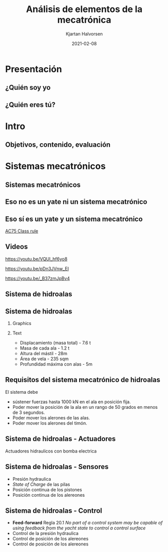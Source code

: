 #+OPTIONS: toc:nil
# #+LaTeX_CLASS: koma-article 

#+LATEX_CLASS: beamer
#+LATEX_CLASS_OPTIONS: [presentation,aspectratio=169]
#+OPTIONS: H:2

#+LaTex_HEADER: \usepackage{khpreamble}
#+LaTex_HEADER: \usepackage{amssymb}
#+LaTex_HEADER: \usepgfplotslibrary{groupplots}

#+LaTex_HEADER: \newcommand*{\shift}{\operatorname{q}}

#+title: Análisis de elementos de la mecatrónica
#+author: Kjartan Halvorsen
#+date: 2021-02-08

* What do I want the students to understand?			   :noexport:
  - The course structure
  - The system for evaluation and grading
  - Identifying key components of a mechantronics system
    
* Which activities will the students do?			   :noexport:


* Presentación
** ¿Quién soy yo

\begin{center}
\includegraphics[height=0.6\textheight]{../../figures/red-heat-2.jpeg}
\includegraphics[height=0.6\textheight]{../../figures/mtb.jpeg}
\end{center}

*** Skip							   :noexport:
# Norwegian migrated to Sweden and now to Mexico
# Lived almost 5 years in Mexico. 
# Previously at Division of Systems and control, UU.
# Research Collaboration with UU when not teacing at Tec
# 4 kids. My oldest son will begin prepatec in August
# Like to ride bicycles on freetime and commuting
# Had a very short but exremely fun carreer as an actor



** ¿Quién eres tú?							   
*** Notes							   :noexport:
- Write in chat the most fun thing you did over summer
- Write what you most like to do in your spare time
- Attitude to online (MDF) vs presencial (thumbs)?
- Knowledge of
  - Remind
  - Matlab
  - Simulink


* Intro
** Objetivos, contenido, evaluación


* Mecanica y electronica                                           :noexport:

** Intuición para sistemas mecanicas

   #+begin_export latex

\begin{center}
\begin{tikzpicture}
  \begin{scope}[scale=0.3, xscale=-1, xshift=-10cm]
    \shade[top color=red, bottom color=white, shading angle={135}]
    [draw=black,fill=red!20,rounded corners=1.2ex,very thick] (1.5,.5) -- ++(0,1) -- ++(1,0.3) --  ++(3,0) -- ++(1,0) -- ++(0,-1.3) -- (1.5,.5) -- cycle;
    \draw[very thick, rounded corners=0.5ex,fill=black!20!blue!20!white,thick]  (2.5,1.8) -- ++(1,0.7) -- ++(1.6,0) -- ++(0.6,-0.7) -- (2.5,1.8);
    \draw[thick]  (4.2,1.8) -- (4.2,2.5);
    \draw[draw=black,fill=gray!50,thick] (2.75,.5) circle (.5);
    \draw[draw=black,fill=gray!50,thick] (5.5,.5) circle (.5);
    \draw[draw=black,fill=gray!80,semithick] (2.75,.5) circle (.4);
    \draw[draw=black,fill=gray!80,semithick] (5.5,.5) circle (.4);
    \draw[thin, ] (7,1) -- (8,1);
    \draw[thin, ] (6.8,1.5) -- (7.8,1.5);
    \draw[thin, ] (6,2) -- (7,2);
\end{scope}

  
  \draw[->,semithick] (-.5,0) -- (8,0);
  \draw (8.5,0) node {$x(t)$};
\end{tikzpicture}
\end{center}

Un coche va a velocidad constante en una autopista horizontal. En la instante $t=t_1$, el conductor empuje el clutch, desconectando el motor y las ruedas. Cuál de las siguientes graficas describe mejor la velocidad $v(t)=\dot{x}(t)$ del coche?

\begin{center}
   \begin{tikzpicture}
   \small

   \begin{axis}[
   width=7cm,
   height=2.5cm,
   xlabel={$t$},
   ylabel={$v(t)$},
   xmin=-3.5,
   xmax=10.5,
   ytick = {0},
   xtick = {0},
   xticklabels = {$t_1$},
   ]
   \addplot+[black, no marks, domain=-4:10, samples=400,variable=k] { (k < 0) + (k>0)*(1+exp(-4))/(1+exp(4*(0.5*k-1)))};

   \node[black!40!red] at (axis cs: 5, 0.5) {\huge 1};
   \end{axis}

   \begin{axis}[
   xshift=7cm,
   width=7cm,
   height=2.5cm,
   xlabel={$t$},
   ylabel={$v(t)$},
   xmin=-3.5,
   xmax=10.5,
   ytick = {0},
   xtick = {0},
   xticklabels = {$t_1$},
   ]
   \addplot+[black, no marks, domain=-4:10, samples=400,variable=k] { (k<0) + ((k>=0) - (k>4))*(1/4*(4-k)) };
   \node[black!40!red] at (axis cs: 5, 0.5) {\huge 2};
   \end{axis}

   \begin{axis}[
   xshift=0cm,
   yshift=-2.5cm,
   width=7cm,
   height=2.5cm,
   xlabel={$t$},
   ylabel={$v(t)$},
   xmin=-3.5,
   xmax=10.5,
   ytick = {0},
   xtick = {0},
   xticklabels = {$t_1$},
   ]
   \addplot+[black, no marks, domain=-4:10, samples=400,variable=k] { (k<0) + (k>0)*exp(-0.9*k)};
   \node[black!40!red] at (axis cs: 5, 0.5) {\huge 3};
   \end{axis}

   \begin{axis}[
   xshift=7cm,
   yshift=-2.5cm,
   width=7cm,
   height=2.5cm,
   xlabel={$t$},
   ylabel={$v(t)$},
   xmin=-3.5,
   xmax=10.5,
   ytick = {0},
   xtick = {0},
   xticklabels = {$t_1$},
   ]
   \addplot+[black, no marks, domain=-4:10, samples=400,variable=k] { (k<0) + ((k>=0) - (k>4))*(1-1/16*pow(-k,2)) };
   \node[black!40!red] at (axis cs: 5, 0.5) {\huge 4};
   \end{axis}


   \end{tikzpicture}

\end{center}

   #+end_export
** Intuicón para sistemas mecanicas - Simulación

   #+begin_export latex

\begin{center}
\begin{tikzpicture}
\tikzstyle{damper}=[thick,decoration={markings,  
  mark connection node=dmp,
  mark=at position 0.5 with 
  {
    \node (dmp) [thick,inner sep=0pt,transform shape,rotate=-90,minimum width=15pt,minimum height=3pt,draw=none] {};
    \draw [thick] ($(dmp.north east)+(2pt,0)$) -- (dmp.south east) -- (dmp.south west) -- ($(dmp.north west)+(2pt,0)$);
    \draw [thick] ($(dmp.north)+(0,-5pt)$) -- ($(dmp.north)+(0,5pt)$);
  }
}, decorate]
\tikzstyle{ground}=[fill,pattern=north east lines,draw=none,minimum width=0.75cm,minimum height=0.3cm]

  \begin{scope}[scale=0.3, xscale=-1, xshift=-10cm]
    \shade[top color=red, bottom color=white, shading angle={135}]
    [draw=black,fill=red!20,rounded corners=1.2ex,very thick] (1.5,.5) -- ++(0,1) -- ++(1,0.3) --  ++(3,0) -- ++(1,0) -- ++(0,-1.3) -- (1.5,.5) -- cycle;
    \draw[very thick, rounded corners=0.5ex,fill=black!20!blue!20!white,thick]  (2.5,1.8) -- ++(1,0.7) -- ++(1.6,0) -- ++(0.6,-0.7) -- (2.5,1.8);
    \draw[thick]  (4.2,1.8) -- (4.2,2.5);
    \draw[draw=black,fill=gray!50,thick] (2.75,.5) circle (.5);
    \draw[draw=black,fill=gray!50,thick] (5.5,.5) circle (.5);
    \draw[draw=black,fill=gray!80,semithick] (2.75,.5) circle (.4);
    \draw[draw=black,fill=gray!80,semithick] (5.5,.5) circle (.4);
    \draw[thin, ] (7,1) -- (8,1);
    \draw[thin, ] (6.8,1.5) -- (7.8,1.5);
    \draw[thin, ] (6,2) -- (7,2);
    \node[coordinate] (fender) at (6.5, 1.5) {};
\end{scope}

  \draw[semithick] (-0.5,0) -- (-0.5, 1);
  \draw[damper] (-0.5, 0.5 |- fender) -- (fender);
  \node[ground, rotate=90, anchor=south] at (-0.5, 0.5) {};
  \draw[->,semithick] (-.5,0) -- (8,0);
  \draw (8.5,0) node {$x(t)$};
\end{tikzpicture}
\end{center}

   #+end_export
   
   mass \(m = \unit{1000}{\kilo\gram}\), friction coefficient \(f=\unit{20}{\newton\per(\meter\per\second)}\)


** Intuición para sistemas electricas

*** Graphics
    :PROPERTIES:
    :BEAMER_col: 0.3
    :END:
   #+begin_center
   \includegraphics[width=\textwidth]{../../figures/RC-circuit}
   #+end_center

*** Text
    :PROPERTIES:
    :BEAMER_col: 0.7
    :END:

   \begin{center}
   \begin{tikzpicture}
   \begin{axis}[
   xshift=0cm,
   yshift=-2.5cm,
   width=8cm,
   height=5cm,
   xlabel={$t$},
   ylabel={$v_C(t)$},
   xmin=-.5,
   xmax=10.5,
   ytick = {0},
   xtick = {0, 4},
   xticklabels = {0, $\tau$},
   ]
   \addplot[white, smooth, no marks, domain=0:10,] {5*(1-exp(-x/4))}; 
   \end{axis}
   \end{tikzpicture}
   \end{center}
   

    *Actividad individual* Al principio ($t=0$) el circuito está abierto y no hay carga en el capacidor. En el instante $t=0$ el interruptor S cierre y mantiene cerrado el circuito. Grafica el voltage sobre el capacidor como función de tiempo. El constante de tiempo del sistem es $\tau=RC$. Indica en tú gráfica como se puede identificar $\tau$. 

    Tomo fotó y mandamelo por *Remind*.


** Intuition for electrical circuits - Solución


* Sistemas mecatrónicos

** Sistemas mecatrónicos

** Eso *no* es un yate *ni* un sistema mecatrónico

   \begin{center}
   \includegraphics[height=0.6\textheight]{../../figures/red-heat-1.jpeg}
   \includegraphics[height=0.6\textheight]{../../figures/red-heat-2.jpeg}
   \end{center}
   
** Eso *sí* es un yate *y* un sistema mecatrónico
   
   \begin{center}
   \includegraphics[height=0.7\textheight]{../../figures/ac75.jpeg}\\
   {\footnotesize  From SailingWorld}
   \end{center}

   [[https://www.sailingscuttlebutt.com/wp-content/uploads/2018/03/AC75_Class_Rule.pdf][AC75 Class rule]]
** Videos

   https://youtu.be/VQUl_hf6yo8

   https://youtu.be/pDn3JVnw_EI

   https://youtu.be/_B37zmJpBv4

** Sistema de hidroalas

    #+begin_export latex
    \begin{center}
   \includegraphics[height=0.6\textheight]{../../figures/AC75-lines.png}
   \includegraphics[height=0.7\textheight]{../../figures/AC75-class-foil.png}\\
   {\footnotesize  By François Chevalier \hfill From the AC75 Class Rule}
   \end{center}
   #+end_export


** Sistema de hidroalas

*** Graphics
    :PROPERTIES:
    :BEAMER_col: 0.5
    :END:

   \begin{center}
   \includegraphics[height=0.8\textheight]{../../figures/AC75-class-foil.png}
   \end{center}

   #+begin_export latex
   {\footnotesize From the AC75 Class Rule}
   #+end_export
*** Text
    :PROPERTIES:
    :BEAMER_col: 0.5
    :END:

   - Displacamiento (masa total) - 7.6 t
   - Masa de cada ala - 1.2 t
   - Altura del mástil - 28m
   - Área de vela - 235 sqm
   - Profundidad máxima con alas - 5m
     
** Requisitos del sistema mecatrónico de hidroalas

   #+begin_export latex
   \begin{center}
   \includegraphics[height=0.3\textheight]{../../figures/AC75-sketch.png}
   {\footnotesize  By François Chevalier}
   \end{center}
   #+end_export

   El sistema debe
   - sústener fuerzas hasta 1000 kN en el ala en posición fija.
   - Poder mover la posición de la ala en un rango de 50 grados en menos de 3 segundos.
   - Poder mover los alerones de las alas.
   - Poder mover los alerones del timón.


** Sistema de hidroalas - Actuadores

   #+begin_export latex
   
   \begin{center}
   \includegraphics[height=0.4\textheight]{../../figures/AC75-actuators.png}
   \end{center}

   #+end_export

   Actuadores hidraulicos con bomba electrica

** Sistema de hidroalas - Sensores

   - Presión hydraulica
   - /State of Charge/ de las pilas
   - Posición continua de los pistones 
   - Posición continua de los alereones
     
   

** Sistema de hidroalas - Control

   - *Feed-forward* Regla 20.1 /No part of a control system may be capable of using feedback from the yacht state to control a control surface/
   - Control de la presión hydraulica 
   - Control de posición de los alereones
   - Control de posición de los alereones

     
